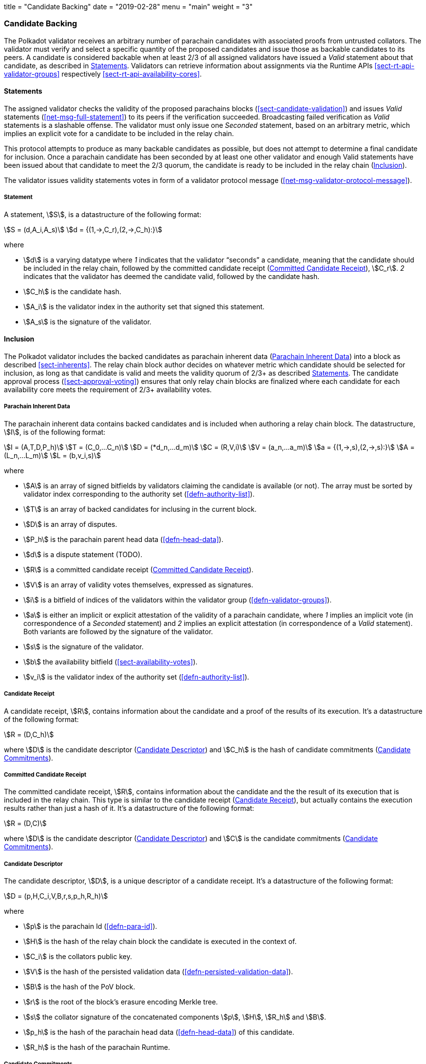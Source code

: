 +++
title = "Candidate Backing"
date = "2019-02-28"
menu = "main"
weight = "3"
+++

[#sect-candidate-backing]
=== Candidate Backing

The Polkadot validator receives an arbitrary number of parachain candidates with
associated proofs from untrusted collators. The validator must verify and select
a specific quantity of the proposed candidates and issue those as backable
candidates to its peers. A candidate is considered backable when at least 2/3 of
all assigned validators have issued a _Valid_ statement about that candidate, as
described in <<sect-candidate-statements>>. Validators can retrieve
information about assignments via the Runtime APIs
<<sect-rt-api-validator-groups>> respectively
<<sect-rt-api-availability-cores>>.

[#sect-candidate-statements]
==== Statements

The assigned validator checks the validity of the proposed parachains blocks
(<<sect-candidate-validation>>) and issues _Valid_ statements
(<<net-msg-full-statement>>) to its peers if the verification succeeded.
Broadcasting failed verification as _Valid_ statements is a slashable offense. The
validator must only issue one _Seconded_ statement, based on an arbitrary metric,
which implies an explicit vote for a candidate to be included in the relay
chain.

This protocol attempts to produce as many backable candidates as possible, but
does not attempt to determine a final candidate for inclusion. Once a parachain
candidate has been seconded by at least one other validator and enough Valid
statements have been issued about that candidate to meet the 2/3 quorum, the
candidate is ready to be included in the relay chain
(<<sect-candidate-inclusion>>).

The validator issues validity statements votes in form of a validator protocol
message (<<net-msg-validator-protocol-message>>).

[#defn-statement]
===== Statement
****
A statement, stem:[S], is a datastructure of the following format:

[stem]
++++
S = (d,A_i,A_s)\
d = {(1,->,C_r),(2,->,C_h):}
++++

where

* stem:[d] is a varying datatype where _1_ indicates that the validator
“seconds” a candidate, meaning that the candidate should be included in the
relay chain, followed by the committed candidate receipt
(<<defn-committed-candidate-receipt>>), stem:[C_r]. _2_ indicates that the
validator has deemed the candidate valid, followed by the candidate hash.
* stem:[C_h] is the candidate hash.
* stem:[A_i] is the validator index in the authority set that signed this statement.
* stem:[A_s] is the signature of the validator.
****

[#sect-candidate-inclusion]
==== Inclusion

The Polkadot validator includes the backed candidates as parachain inherent data
(<<defn-parachain-inherent-data>>) into a block as described <<sect-inherents>>.
The relay chain block author decides on whatever metric which candidate should
be selected for inclusion, as long as that candidate is valid and meets the
validity quorum of 2/3+ as described <<sect-candidate-statements>>. The
candidate approval process (<<sect-approval-voting>>) ensures that only relay
chain blocks are finalized where each candidate for each availability core meets
the requirement of 2/3+ availability votes.

[#defn-parachain-inherent-data]
===== Parachain Inherent Data
****
The parachain inherent data contains backed candidates and is included when
authoring a relay chain block. The datastructure, stem:[I], is of the following
format:

[stem]
++++
I = (A,T,D,P_h)\
T = (C_0,…C_n)\
D = (*d_n,…d_m)\
C = (R,V,i)\
V = (a_n,…a_m)\
a = {(1,->,s),(2,->,s):}\
A = (L_n,…L_m)\
L = (b,v_i,s)
++++

where

*  stem:[A] is an array of signed bitfields by validators claiming the candidate
is available (or not). The array must be sorted by validator index corresponding
to the authority set (<<defn-authority-list>>).
*  stem:[T] is an array of backed candidates for inclusing in the current block.
*  stem:[D] is an array of disputes.
*  stem:[P_h] is the parachain parent head data (<<defn-head-data>>).
*  stem:[d] is a dispute statement (TODO).
*  stem:[R] is a committed candidate receipt (<<defn-committed-candidate-receipt>>).
*  stem:[V] is an array of validity votes themselves, expressed as signatures.
*  stem:[i] is a bitfield of indices of the validators within the validator
group (<<defn-validator-groups>>).
*  stem:[a] is either an implicit or explicit attestation of the validity of a
parachain candidate, where _1_ implies an implicit vote (in correspondence of a
_Seconded_ statement) and _2_ implies an explicit attestation (in correspondence
of a _Valid_ statement). Both variants are followed by the signature of the
validator.
*  stem:[s] is the signature of the validator.
*  stem:[b] the availability bitfield (<<sect-availability-votes>>).
*  stem:[v_i] is the validator index of the authority set (<<defn-authority-list>>).
****

[#defn-candidate-receipt]
===== Candidate Receipt
****
A candidate receipt, stem:[R], contains information about the candidate and a
proof of the results of its execution. It's a datastructure of the following
format:

[stem]
++++
R = (D,C_h)
++++

where stem:[D] is the candidate descriptor (<<defn-candidate-descriptor>>) and
stem:[C_h] is the hash of candidate commitments
(<<defn-candidate-commitments>>).
****

[#defn-committed-candidate-receipt]
===== Committed Candidate Receipt
****
The committed candidate receipt, stem:[R], contains information about the
candidate and the the result of its execution that is included in the relay
chain. This type is similar to the candidate receipt
(<<defn-candidate-receipt>>), but actually contains the execution results rather
than just a hash of it. It's a datastructure of the following format:

[stem]
++++
R = (D,C)
++++

where stem:[D] is the candidate descriptor (<<defn-candidate-descriptor>>) and
stem:[C] is the candidate commitments (<<defn-candidate-commitments>>).
****

[#defn-candidate-descriptor]
===== Candidate Descriptor
****
The candidate descriptor, stem:[D], is a unique descriptor of a candidate
receipt. It's a datastructure of the following format:

[stem]
++++
D = (p,H,C_i,V,B,r,s,p_h,R_h)
++++

where

* stem:[p] is the parachain Id (<<defn-para-id>>).
* stem:[H] is the hash of the relay chain block the candidate is executed in the context of.
* stem:[C_i] is the collators public key.
* stem:[V] is the hash of the persisted validation data (<<defn-persisted-validation-data>>).
* stem:[B] is the hash of the PoV block.
* stem:[r] is the root of the block's erasure encoding Merkle tree.
* stem:[s] the collator signature of the concatenated components stem:[p],
stem:[H], stem:[R_h] and stem:[B].
* stem:[p_h] is the hash of the parachain head data (<<defn-head-data>>) of this candidate.
* stem:[R_h] is the hash of the parachain Runtime.
****

[#defn-candidate-commitments]
===== Candidate Commitments
****
The candidate commitments, stem:[C], is the result of the execution and
validation of a parachain (or parathread) candidate whose produced values must
be committed to the relay chain. Those values are retrieved from the validation
result (<<defn-validation-result>>). A candidate commitment is a datastructure
of the following format:

[stem]
++++
C =(M_u,M_h,R,h,p,w)
++++

where:

* stem:[M_u] is an array of upward messages sent by the parachain. Each
individual message, m, is an array of bytes.
* stem:[M_h] is an array of individual outbound horizontal messages
(<<defn-outbound-hrmp-message>>) sent by the parachain.
* stem:[R] is an _Option_ value (<<defn-option-type>>) that can contain a new
parachain Runtime in case of an update.
* stem:[h] is the parachain head data (<<defn-head-data>>).
* stem:[p] is a unsigned 32-bit integer indicating the number of downward
messages that were processed by the parachain. It is expected that the parachain
processes the messages from first to last.
* stem:[w] is a unsigned 32-bit integer indicating the watermark which specifies
the relay chain block number up to which all inbound horizontal messages have
been processed.
****

